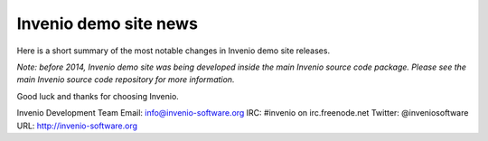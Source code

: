 ======================
Invenio demo site news
======================

Here is a short summary of the most notable changes in Invenio demo
site releases.

*Note: before 2014, Invenio demo site was being developed inside the
main Invenio source code package.  Please see the main Invenio source
code repository for more information.*

Good luck and thanks for choosing Invenio.

Invenio Development Team
Email: info@invenio-software.org
IRC: #invenio on irc.freenode.net
Twitter: @inveniosoftware
URL: http://invenio-software.org
